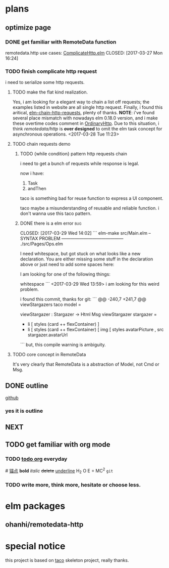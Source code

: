* plans
** optimize page
   SCHEDULED: <2017-03-31 Fri>

*** DONE get familiar with RemoteData function
remotedata.http use cases: [[../src/Try/ComplicateHttp.elm][ComplicateHttp.elm]]
CLOSED: [2017-03-27 Mon 16:24]

*** TODO finish complicate http request
i need to serialize some http requests.

**** TODO make the flat kind realization. 
SCHEDULED: <2017-03-28 Tue>
Yes, i am looking for a elegant way to chain a list off
requests; the examples listed in website are all single
http request.
Finally, i found this aritical, [[https://spin.atomicobject.com/2016/10/11/elm-chain-http-requests/][elm-chain-http-requests]],
plenty of thanks.
  *NOTE*: i've found several place mismatch with nowadays
elm 0.18.0 version, and i make these overtime codes comment
in [[../src/Try/OrdinaryHttp.elm][OrdinaryHttp]].
Due to this situation, i think /remotedata/http/ is *over designed* 
to omit the elm task concept for asynchronous operations.
<2017-03-28 Tue 11:23>

**** TODO chain requests demo 
   
***** TODO {while condition} pattern http requests chain
      i need to get a bunch of requests while response is legal.

      now i have:
      1. Task
      2. andThen
     
      taco is something bad for reuse function to
      express a UI component.

      taco maybe a misunderstanding of reusable and reliable function.
      i don't wanna use this taco pattern.

***** DONE there is a elm error                                         :bug:

      CLOSED: [2017-03-29 Wed 14:02]
     ``` elm-make src/Main.elm
-- SYNTAX PROBLEM ------------------------------------------ ./src/Pages/Ops.elm

I need whitespace, but got stuck on what looks like a new declaration. You are
either missing some stuff in the declaration above or just need to add some
spaces here:


I am looking for one of the following things:

    whitespace
```
<2017-03-29 Wed 13:59>
i am looking for this weird problem.

i found this commit, thanks for git:
``` @@ -240,7 +241,7 @@ viewStargazers taco model =
  
  viewStargazer : Stargazer -> Html Msg
  viewStargazer stargazer =
 -    li [ styles (card ++ flexContainer) ]
 +    li [ styles (card ++ flexContainer) 
          [ img
              [ styles avatarPicture
              , src stargazer.avatarUrl
``` 
but, this compile warning is ambiguity.
**** TODO core concept in RemoteData
It's very clearly that RemoteData is a abstraction of
Model, not Cmd or Msg.

** DONE outline
   CLOSED: [2017-03-27 Mon 10:03]
   [[https://github.com/Numberartificial/cibops][github]]
*** yes it is outline
** NEXT 
** TODO get familiar with org mode
*** TODO [[./orgman.org][todo org]] everyday
#<<anchor>>
[[anchor][锚点]]
*bold*
/italic/
+delete+
_underline_
H_2 O
E = MC^2
=git=
*** TODO write more, think more, hesitate or choose less. 

* elm packages
** ohanhi/remotedata-http
* special notice
this project is based on [[https://github.com/ohanhi/elm-taco][taco]] skeleton project, really thanks.
